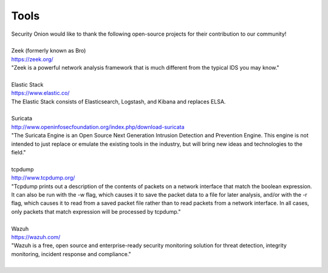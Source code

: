 Tools
=====

| Security Onion would like to thank the following open-source projects
  for their contribution to our community!
| 
| Zeek (formerly known as Bro)
| https://zeek.org/
| "Zeek is a powerful network analysis framework that is much different from the typical IDS you may know."
| 
| Elastic Stack
| https://www.elastic.co/
| The Elastic Stack consists of Elasticsearch, Logstash, and Kibana and replaces ELSA.
| 
| Suricata
| http://www.openinfosecfoundation.org/index.php/download-suricata
| "The Suricata Engine is an Open Source Next Generation Intrusion Detection and Prevention Engine. This engine is not intended to just replace or emulate the existing tools in the industry, but will bring new ideas and technologies to the field."
| 
| tcpdump
| http://www.tcpdump.org/
| "Tcpdump prints out a description of the contents of packets on a network interface that match the boolean expression. It can also be run with the -w flag, which causes it to save the packet data to a file for later analysis, and/or with the -r flag, which causes it to read from a saved packet file rather than to read packets from a network interface. In all cases, only packets that match expression will be processed by tcpdump."
| 
| Wazuh
| https://wazuh.com/
| "Wazuh is a free, open source and enterprise-ready security monitoring solution for threat detection, integrity monitoring, incident response and compliance."
| 
